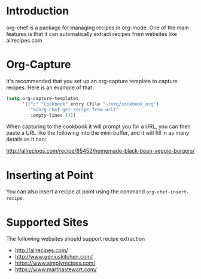 * Introduction

  org-chef is a package for managing recipes in org-mode. One of the
  main features is that it can automatically extract recipes from
  websites like allrecipes.com

* Org-Capture

  It's recommended that you set up an org-capture template to capture
  recipes. Here is an example of that:

  #+BEGIN_SRC lisp
    (setq org-capture-templates
          '(("c" "Cookbook" entry (file "~/org/cookbook.org")
             "%(org-chef-get-recipe-from-url)"
             :empty-lines 1)))
  #+END_SRC

  When capturing to the cookbook it will prompt you for a URL, you can
  then paste a URL like the following into the mini-buffer, and it
  will fill in as many details as it can:

  http://allrecipes.com/recipe/85452/homemade-black-bean-veggie-burgers/

* Inserting at Point

  You can also insert a recipe at point using the command
  ~org-chef-insert-recipe~.

* Supported Sites

  The following websites should support recipe extraction

  - http://allrecipes.com/
  - http://www.geniuskitchen.com/
  - https://www.simplyrecipes.com/
  - https://www.marthastewart.com/
